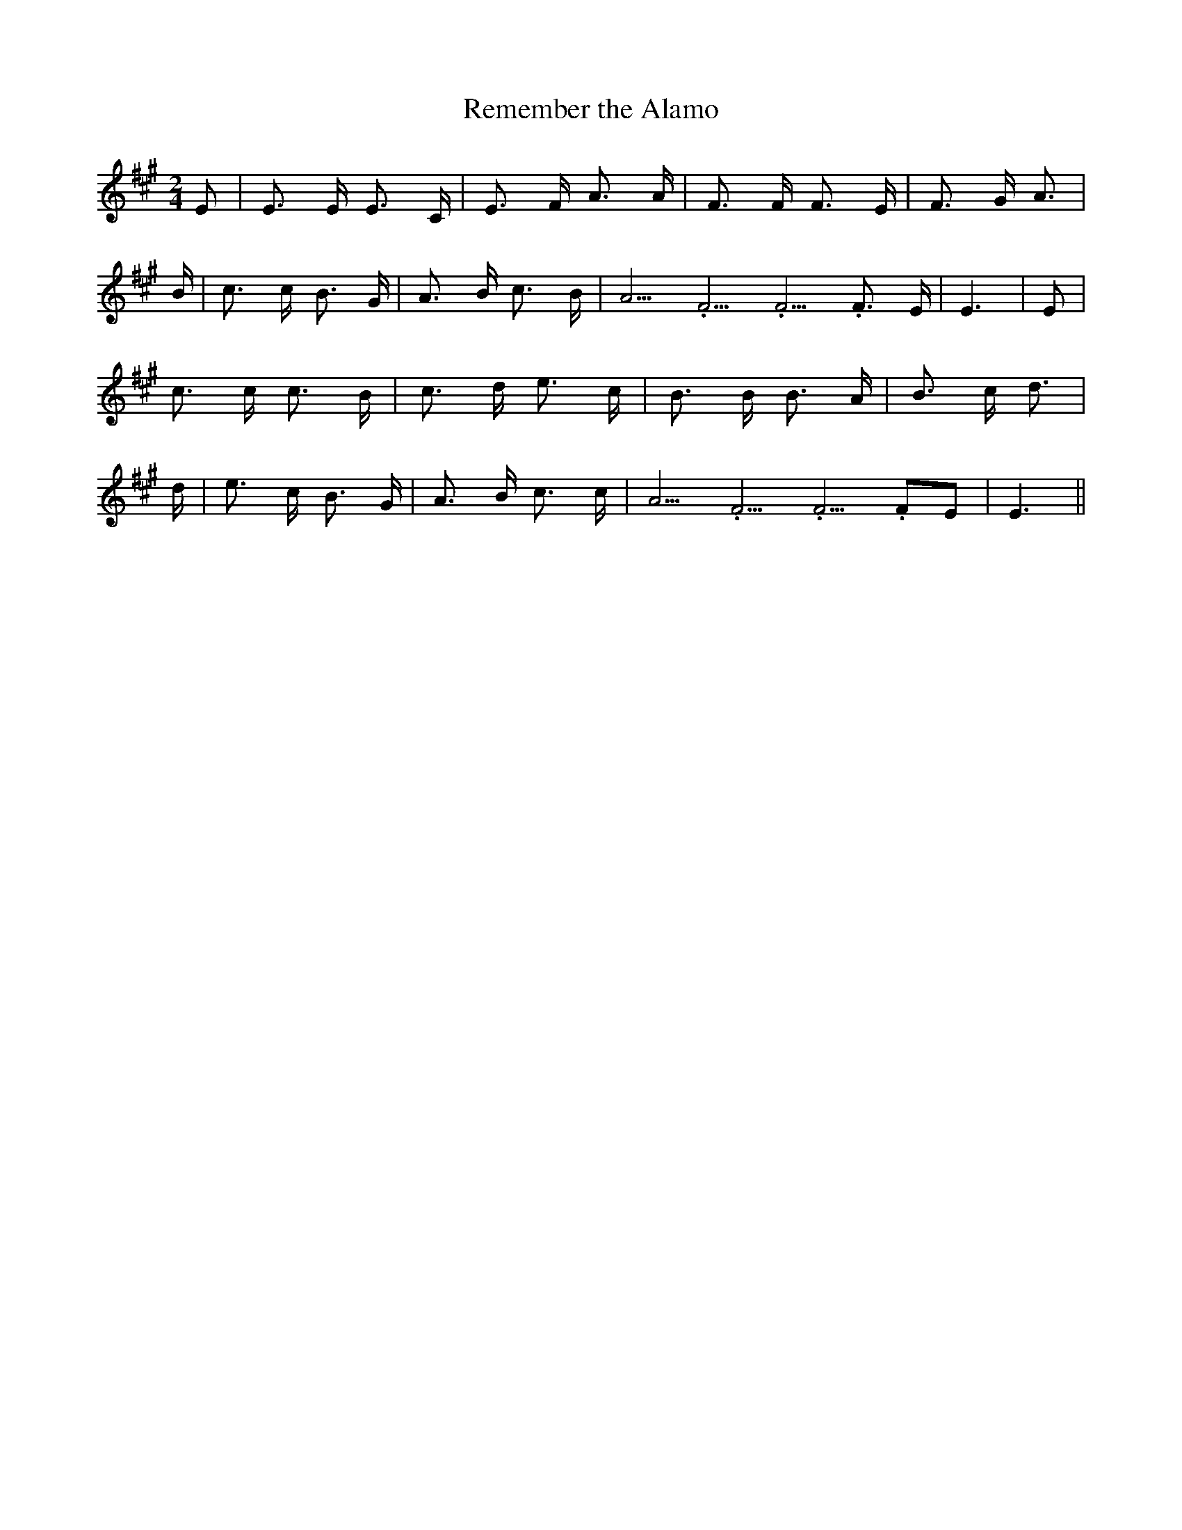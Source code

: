 % Generated more or less automatically by swtoabc by Erich Rickheit KSC
X:1
T:Remember the Alamo
M:2/4
L:1/16
K:A
 E2| E3 E E3 C| E3 F A3 A| F3 F F3 E| F3 G A3| B| c3 c B3 G| A3 B c3 B|\
 A5.3333335/4 F5.3333335/4 F5.3333335/4 F3 E| E6| E2| c3 c c3 B| c3 d e3 c|\
 B3 B B3 A| B3 c d3| d| e3 c B3 G| A3 B c3 c| A5.3333335/4 F5.3333335/4 F5.3333335/4 F2E2|\
 E6||


